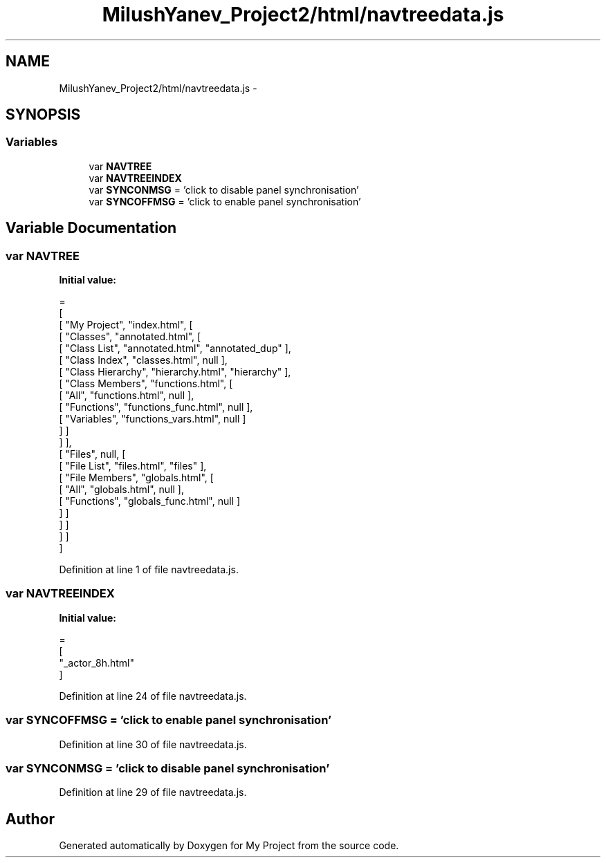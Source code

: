 .TH "MilushYanev_Project2/html/navtreedata.js" 3 "Tue Dec 15 2015" "My Project" \" -*- nroff -*-
.ad l
.nh
.SH NAME
MilushYanev_Project2/html/navtreedata.js \- 
.SH SYNOPSIS
.br
.PP
.SS "Variables"

.in +1c
.ti -1c
.RI "var \fBNAVTREE\fP"
.br
.ti -1c
.RI "var \fBNAVTREEINDEX\fP"
.br
.ti -1c
.RI "var \fBSYNCONMSG\fP = 'click to disable panel synchronisation'"
.br
.ti -1c
.RI "var \fBSYNCOFFMSG\fP = 'click to enable panel synchronisation'"
.br
.in -1c
.SH "Variable Documentation"
.PP 
.SS "var NAVTREE"
\fBInitial value:\fP
.PP
.nf
=
[
  [ "My Project", "index\&.html", [
    [ "Classes", "annotated\&.html", [
      [ "Class List", "annotated\&.html", "annotated_dup" ],
      [ "Class Index", "classes\&.html", null ],
      [ "Class Hierarchy", "hierarchy\&.html", "hierarchy" ],
      [ "Class Members", "functions\&.html", [
        [ "All", "functions\&.html", null ],
        [ "Functions", "functions_func\&.html", null ],
        [ "Variables", "functions_vars\&.html", null ]
      ] ]
    ] ],
    [ "Files", null, [
      [ "File List", "files\&.html", "files" ],
      [ "File Members", "globals\&.html", [
        [ "All", "globals\&.html", null ],
        [ "Functions", "globals_func\&.html", null ]
      ] ]
    ] ]
  ] ]
]
.fi
.PP
Definition at line 1 of file navtreedata\&.js\&.
.SS "var NAVTREEINDEX"
\fBInitial value:\fP
.PP
.nf
=
[
"_actor_8h\&.html"
]
.fi
.PP
Definition at line 24 of file navtreedata\&.js\&.
.SS "var SYNCOFFMSG = 'click to enable panel synchronisation'"

.PP
Definition at line 30 of file navtreedata\&.js\&.
.SS "var SYNCONMSG = 'click to disable panel synchronisation'"

.PP
Definition at line 29 of file navtreedata\&.js\&.
.SH "Author"
.PP 
Generated automatically by Doxygen for My Project from the source code\&.
